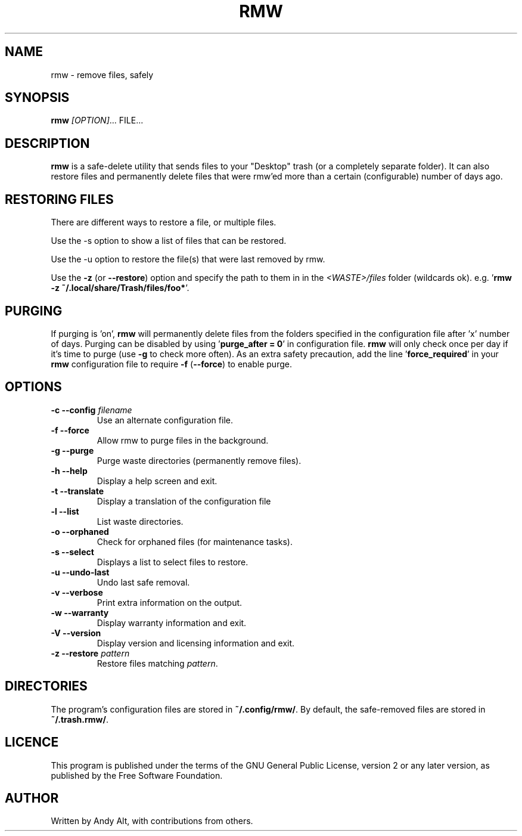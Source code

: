 .TH RMW 1 2019-06-21
.SH NAME
rmw - remove files, safely
.SH SYNOPSIS
\fBrmw\fR \fI[OPTION]\fR... FILE...
.SH DESCRIPTION
\fBrmw\fR is a safe-delete utility that sends files to your "Desktop"
trash (or a completely separate folder). It can also restore files and permanently
delete files that were rmw'ed more than a certain (configurable) number of days ago.
.SH RESTORING FILES
There are different ways to restore a file, or multiple files.

Use the -s option to show a list of files that can be restored.

Use the -u option to restore the file(s) that were last removed by rmw.

Use the \fB\-z\fR (or \fB\-\-restore\fR) option
and specify the path to them in in the \fI<WASTE>/files\fR folder (wildcards ok).
e.g. '\fBrmw \-z ~/.local/share/Trash/files/foo*\fR'.
.SH PURGING
If purging is 'on', \fBrmw\fR will permanently delete files from the folders
specified in the configuration file after 'x' number of days.
Purging can be disabled by using '\fBpurge_after = 0\fR' in configuration file.
\fBrmw\fR will only check once per day if it's time to purge (use \fB\-g\fR to check more often).
As an extra safety precaution, add the line '\fBforce_required\fR' in
your \fBrmw\fR configuration file to require \fB\-f\fR
(\fB\-\-force\fR) to enable purge.

.SH OPTIONS
.TP
\fB\-c \-\-config\fR \fIfilename\fR
Use an alternate configuration file.
.TP
\fB\-f \-\-force\fR
Allow rmw to purge files in the background.
.TP
\fB\-g \-\-purge\fR
Purge waste directories (permanently remove files).
.TP
\fB\-h \-\-help\fR
Display a help screen and exit.
.TP
\fB\-t \-\-translate\fR
Display a translation of the configuration file
.TP
\fB\-l \-\-list\fR
List waste directories.
.TP
\fB\-o \-\-orphaned\fR
Check for orphaned files (for maintenance tasks).
.TP
\fB\-s \-\-select\fR
Displays a list to select files to restore.
.TP
\fB\-u \-\-undo-last\fR
Undo last safe removal.
.TP
\fB\-v \-\-verbose\fR
Print extra information on the output.
.TP
\fB\-w \-\-warranty\fR
Display warranty information and exit.
.TP
\fB\-V \-\-version\fR
Display version and licensing information and exit.
.TP
\fB\-z \-\-restore\fR \fIpattern\fR
Restore files matching \fIpattern\fR.
.SH DIRECTORIES
The program's configuration files are stored in \fB~/.config/rmw/\fR.
By default, the safe-removed files are stored in \fB~/.trash.rmw/\fR.
.SH LICENCE
This program is published under the terms of the GNU General Public License,
version 2 or any later version, as published by the Free Software Foundation.
.SH AUTHOR
Written by Andy Alt, with contributions from others.
